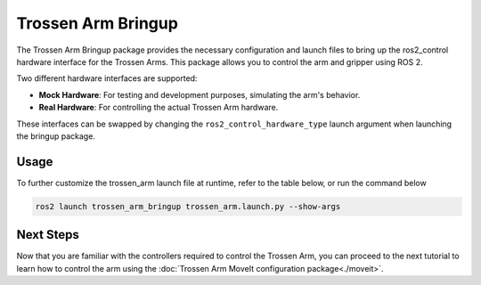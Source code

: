 ===================
Trossen Arm Bringup
===================

The Trossen Arm Bringup package provides the necessary configuration and launch files to bring up the ros2_control hardware interface for the Trossen Arms.
This package allows you to control the arm and gripper using ROS 2.

Two different hardware interfaces are supported:

-   **Mock Hardware**: For testing and development purposes, simulating the arm's behavior.
-   **Real Hardware**: For controlling the actual Trossen Arm hardware.

These interfaces can be swapped by changing the ``ros2_control_hardware_type`` launch argument when launching the bringup package.

Usage
=====

.. tabs::

    .. group-tab:: Humble

        We will first cover how to launch the mock Trossen Arm hardware interface with controllers for the arm and gripper.

        .. code-block:: bash

            source ~/ros2_ws/install/setup.bash
            ros2 launch trossen_arm_bringup trossen_arm.launch.py ros2_control_hardware_type:=mock_components

        Several nodes are launched and can be listed with the following command:

        .. code-block:: bash

            ros2 node list
            /arm_controller
            /controller_manager
            /gripper_controller
            /joint_state_broadcaster
            /robot_state_publisher
            /rviz2
            /transform_listener_impl_6280570b14d0

        The relevant nodes are:

        -   The ``controller_manager`` node is `a ros2_control Controller Manager <https://control.ros.org/humble/doc/ros2_control/controller_manager/doc/userdoc.html>`_ responsible for managing the controllers for all ros2_control hardware interfaces.
        -   The ``arm_controller`` is a `joint_trajectory_controller/JointTrajectoryController <https://control.ros.org/humble/doc/ros2_controllers/joint_trajectory_controller/doc/userdoc.html>`_ that allows you to send joint trajectory commands to the arm.
        -   The ``gripper_controller`` is a `position_controllers/GripperActionController <https://control.ros.org/humble/doc/ros2_controllers/gripper_controllers/doc/userdoc.html>`_ that allows you to open and close the gripper.
        -   The ``joint_state_broadcaster`` is a `joint_state_broadcaster/JointStateBroadcaster <https://control.ros.org/humble/doc/ros2_controllers/joint_state_broadcaster/doc/userdoc.html>`_ node that publishes the joint states of the arm and gripper.

    .. group-tab:: Jazzy

        We will first cover how to launch the mock Trossen Arm hardware interface with controllers for the arm and gripper.

        .. code-block:: bash

            source ~/ros2_ws/install/setup.bash
            ros2 launch trossen_arm_bringup trossen_arm.launch.py ros2_control_hardware_type:=mock_components

        Several nodes are launched and can be listed with the following command:

        .. code-block:: bash

            ros2 node list
            /arm_controller
            /controller_manager
            /gripper_controller
            /joint_state_broadcaster
            /robot_state_publisher
            /rviz2
            /transform_listener_impl_6280570b14d0

        The relevant nodes are:

        -   The ``controller_manager`` node is `a ros2_control Controller Manager <https://control.ros.org/jazzy/doc/ros2_control/controller_manager/doc/userdoc.html>`_ responsible for managing the controllers for all ros2_control hardware interfaces.
        -   The ``arm_controller`` is a `joint_trajectory_controller/JointTrajectoryController <https://control.ros.org/jazzy/doc/ros2_controllers/joint_trajectory_controller/doc/userdoc.html>`_ that allows you to send joint trajectory commands to the arm.
        -   The ``gripper_controller`` is a `parallel_gripper_action_controller/GripperActionController <https://control.ros.org/jazzy/doc/ros2_controllers/parallel_gripper_controller/doc/userdoc.html>`_ that allows you to open and close the gripper.
        -   The ``joint_state_broadcaster`` is a `joint_state_broadcaster/JointStateBroadcaster <https://control.ros.org/jazzy/doc/ros2_controllers/joint_state_broadcaster/doc/userdoc.html>`_ node that publishes the joint states of the arm and gripper.

To further customize the trossen_arm launch file at runtime, refer to the table below, or run the command below

.. code-block:: console

    ros2 launch trossen_arm_bringup trossen_arm.launch.py --show-args

.. csv-table::
    :file: /_data/trossen_arm_bringup.csv
    :header-rows: 1
    :widths: 20, 60, 20, 20

Next Steps
==========

Now that you are familiar with the controllers required to control the Trossen Arm, you can proceed to the next tutorial to learn how to control the arm using the :doc:`Trossen Arm MoveIt configuration package<./moveit>`.
